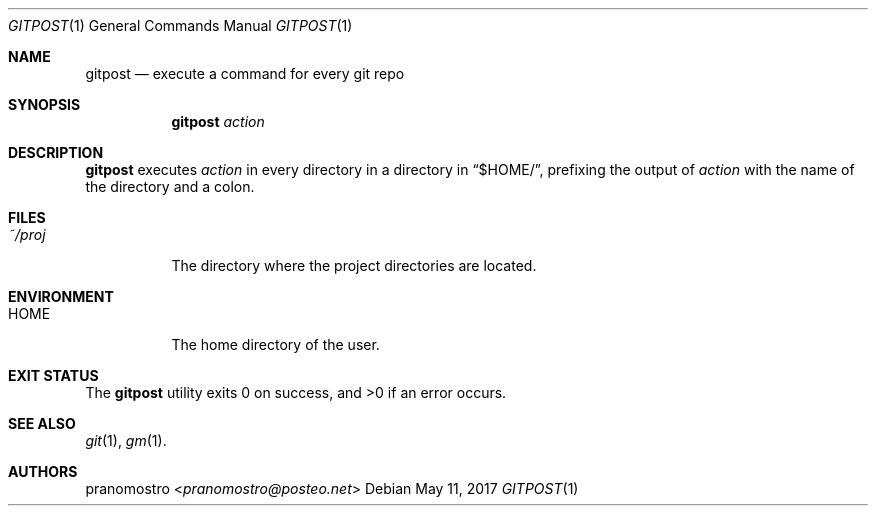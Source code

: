 .Dd May 11, 2017
.Dt GITPOST 1
.Os

.Sh NAME
.Nm gitpost
.Nd execute a command for every git repo

.Sh SYNOPSIS
.Nm
.Ar action

.Sh DESCRIPTION
.Nm
executes
.Ar action
in every directory in a directory in
.Dq $HOME/ ,
prefixing the output of
.Ar action
with the name of the directory and a colon.

.Sh FILES
.Bl -tag -width Ds
.It Pa ~/proj
The directory where the project directories are located.
.El

.Sh ENVIRONMENT
.Bl -tag -width Ds
.It Ev HOME
The home directory of the user.
.El

.Sh EXIT STATUS
.Ex -std

.Sh SEE ALSO
.Xr git 1 ,
.Xr gm 1 .

.Sh AUTHORS
.An pranomostro Aq Mt pranomostro@posteo.net
